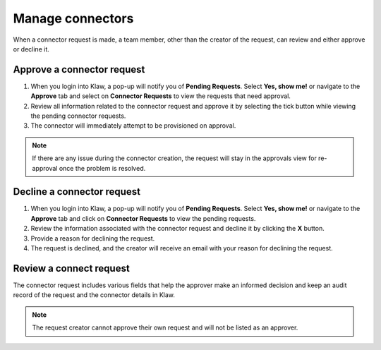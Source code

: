 Manage connectors
==================
When a connector request is made, a team member, other than the creator of the request, can review and either approve or decline it.


Approve a connector request
----------------------------

1. When you login into Klaw, a pop-up will notify you of **Pending Requests**. Select **Yes, show me!** or navigate to the **Approve** tab and select on **Connector Requests** to view the requests that need approval.
2. Review all information related to the connector request and approve it by selecting the tick button while viewing the pending connector requests.
3. The connector will immediately attempt to be provisioned on approval.

.. note::
   If there are any issue during the connector creation, the request will stay in the approvals view for re-approval once the problem is resolved.


Decline a connector request
---------------------------

1. When you login into Klaw, a pop-up will notify you of **Pending Requests**. Select **Yes, show me!** or navigate to the **Approve** tab and click on **Connector Requests** to view the pending requests.
2. Review the information associated with the connector request and decline it by clicking the **X** button.
3. Provide a reason for declining the request.
4. The request is declined, and the creator will receive an email with your reason for declining the request.


Review a connect request
-------------------------

The connector request includes various fields that help the approver make an informed decision and keep an audit record of the request and the connector details in Klaw.

.. note::
   The request creator cannot approve their own request and will not be listed as an approver.